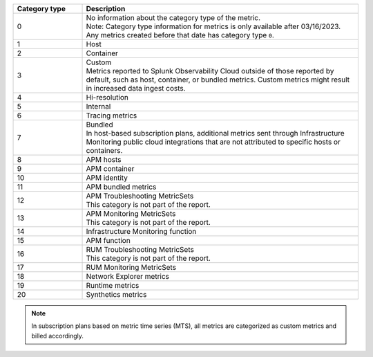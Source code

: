 .. list-table:: 
   :header-rows: 1
   :widths: 20 80
   :width: 100%

   * - :strong:`Category type`
     - :strong:`Description`

   * - 0
     - | No information about the category type of the metric.
       | Note: Category type information for metrics is only available after 03/16/2023. Any metrics created before that date has category type ``0``. 
   
   * - 1
     - Host

   * - 2
     - Container

   * - 3
     - | Custom 
       | Metrics reported to Splunk Observability Cloud outside of those reported by default, such as host, container, or bundled metrics. Custom metrics might result in increased data ingest costs.

   * - 4
     - Hi-resolution

   * - 5
     - Internal

   * - 6
     - Tracing metrics

   * - 7
     - | Bundled 
       | In host-based subscription plans, additional metrics sent through Infrastructure Monitoring public cloud integrations that are not attributed to specific hosts or containers.

   * - 8
     - APM hosts

   * - 9
     - APM container   

   * - 10
     - APM identity   

   * - 11
     - APM bundled metrics  

   * - 12
     - | APM Troubleshooting MetricSets
       | This category is not part of the report.

   * - 13
     - | APM Monitoring MetricSets
       | This category is not part of the report.

   * - 14
     - Infrastructure Monitoring function

   * - 15
     - APM function

   * - 16
     - | RUM Troubleshooting MetricSets
       | This category is not part of the report.

   * - 17
     - RUM Monitoring MetricSets

   * - 18
     - Network Explorer metrics

   * - 19
     - Runtime metrics

   * - 20
     - Synthetics metrics

.. note:: In subscription plans based on metric time series (MTS), all metrics are categorized as custom metrics and billed accordingly.